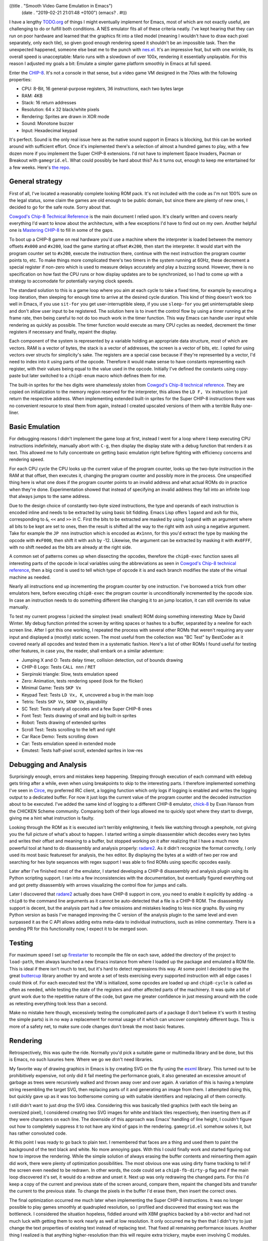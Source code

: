 ((title . "Smooth Video Game Emulation in Emacs")
 (date . "2019-02-21 21:01:48 +0100")
 (emacs? . #t))

I have a lengthy `TODO.org`_ of things I might eventually implement
for Emacs, most of which are not exactly useful, are challenging to do
or fulfill both conditions.  A NES emulator fits all of these criteria
neatly.  I've kept hearing that they can run on poor hardware and
learned that the graphics fit into a tiled model (meaning I wouldn't
have to draw each pixel separately, only each tile), so given good
enough rendering speed it shouldn't be an impossible task.  Then the
unexpected happened, someone else beat me to the punch with `nes.el`_.
It's an impressive feat, but with one wrinkle, its overall speed is
unacceptable: Mario runs with a slowdown of over 100x, rendering it
essentially unplayable.  For this reason I adjusted my goals a bit:
Emulate a simpler game platform smoothly in Emacs at full speed.

Enter the CHIP-8_.  It's not a console in that sense, but a video game
VM designed in the 70ies with the following properties:

- CPU: 8-Bit, 16 general-purpose registers, 36 instructions, each two
  bytes large
- RAM: 4KB
- Stack: 16 return addresses
- Resolution: 64 x 32 black/white pixels
- Rendering: Sprites are drawn in XOR mode
- Sound: Monotone buzzer
- Input: Hexadecimal keypad

It's perfect.  Sound is the only real issue here as the native sound
support in Emacs is blocking, but this can be worked around with
sufficient effort.  Once it's implemented there's a selection of
almost a hundred games to play, with a few dozen more if you implement
the Super CHIP-8 extensions.  I'd not have to implement Space
Invaders, Pacman or Breakout with ``gamegrid.el``.  What could
possibly be hard about this?  As it turns out, enough to keep me
entertained for a few weeks.  Here's `the repo`_.

General strategy
----------------

First of all, I've located a reasonably complete looking ROM pack.
It's not included with the code as I'm not 100% sure on the legal
status, some claim the games are old enough to be public domain, but
since there are plenty of new ones, I decided to go for the safe
route.  Sorry about that.

`Cowgod's Chip-8 Technical Reference`_ is the main document I relied
upon.  It's clearly written and covers nearly everything I'd want to
know about the architecture, with a few exceptions I'd have to find
out on my own.  Another helpful one is `Mastering CHIP-8`_ to fill in
some of the gaps.

To boot up a CHIP-8 game on real hardware you'd use a machine where
the interpreter is loaded between the memory offsets ``#x000`` and
``#x200``, load the game starting at offset ``#x200``, then start the
interpreter.  It would start with the program counter set to
``#x200``, execute the instruction there, continue with the next
instruction the program counter points to, etc.  To make things more
complicated there's two timers in the system running at 60Hz, these
decrement a special register if non-zero which is used to measure
delays accurately and play a buzzing sound.  However, there is no
specification on how fast the CPU runs or how display updates are to
be synchronized, so I had to come up with a strategy to accomodate for
potentially varying clock speeds.

The standard solution to this is a game loop where you aim at each
cycle to take a fixed time, for example by executing a loop iteration,
then sleeping for enough time to arrive at the desired cycle
duration.  This kind of thing doesn't work too well in Emacs, if you
use ``sit-for`` you get user-interruptible sleep, if you use
``sleep-for`` you get uninterruptable sleep and don't allow user input
to be registered.  The solution here is to invert the control flow by
using a timer running at the frame rate, then being careful to not do
too much work in the timer function.  This way Emacs can handle user
input while rendering as quickly as possible.  The timer function
would execute as many CPU cycles as needed, decrement the timer
registers if necessary and finally, repaint the display.

Each component of the system is represented by a variable holding an
appropriate data structure, most of which are vectors.  RAM is a
vector of bytes, the stack is a vector of addresses, the screen is a
vector of bits, etc.  I opted for using vectors over structs for
simplicity's sake.  The registers are a special case because if
they're represented by a vector, I'd need to index into it using parts
of the opcode.  Therefore it would make sense to have constants
representing each register, with their values being equal to the value
used in the opcode.  Initially I've defined the constants using
copy-paste but later switched to a ``chip8-enum`` macro which defines
them for me.

The built-in sprites for the hex digits were shamelessly stolen from
`Cowgod's Chip-8 technical reference`_.  They are copied on
initialization to the memory region reserved for the interpreter, this
allows the ``LD F, Vx`` instruction to just return the respective
address.  When implementing extended built-in sprites for the Super
CHIP-8 instructions there was no convenient resource to steal them
from again, instead I created upscaled versions of them with a
terrible Ruby one-liner.

Basic Emulation
---------------

For debugging reasons I didn't implement the game loop at first,
instead I went for a loop where I keep executing CPU instructions
indefinitely, manually abort with ``C-g``, then display the display
state with a debug function that renders it as text.  This allowed me
to fully concentrate on getting basic emulation right before fighting
with efficiency concerns and rendering speed.

For each CPU cycle the CPU looks up the current value of the program
counter, looks up the two-byte instruction in the RAM at that offset,
then executes it, changing the program counter and possibly more in
the process.  One unspecified thing here is what one does if the
program counter points to an invalid address and what actual ROMs do
in practice when they're done.  Experimentation showed that instead of
specifying an invalid address they fall into an infinite loop that
always jumps to the same address.

Due to the design choice of constantly two-byte sized instructions,
the type and operands of each instruction is encoded inline and needs
to be extracted by using basic bit fiddling.  Emacs Lisp offers
``logand`` and ``ash`` for this, corresponding to ``&``, ``<<`` and
``>>`` in C.  First the bits to be extracted are masked by using
``logand`` with an argument where all bits to be kept are set to ones,
then the result is shifted all the way to the right with ``ash`` using
a negative argument.  Take for example the ``JP nnn`` instruction
which is encoded as ``#x1nnn``, for this you'd extract the type by
masking the opcode with ``#xF000``, then shift it with ``ash`` by -12.
Likewise, the argument can be extracted by masking it with ``#x0FFF``,
with no shift needed as the bits are already at the right side.

A common set of patterns comes up when dissecting the opcodes,
therefore the ``chip8-exec`` function saves all interesting parts of
the opcode in local variables using the abbreviations as seen in
`Cowgod's Chip-8 technical reference`_, then a big ``cond`` is used to
tell which type of opcode it is and each branch modifies the state of
the virtual machine as needed.

Nearly all instructions end up incrementing the program counter by one
instruction.  I've borrowed a trick from other emulators here, before
executing ``chip8-exec`` the program counter is unconditionally
incremented by the opcode size.  In case an instruction needs to do
something different like changing it to an jump location, it can still
override its value manually.

To test my current progress I picked the simplest (read: smallest) ROM
doing something interesting: Maze by David Winter.  My debug function
printed the screen by writing spaces or hashes to a buffer, separated
by a newline for each screen line.  After I got this one working, I
repeated the process with several other ROMs that weren't requiring
any user input and displayed a (mostly) static screen.  The most
useful from the collection was "BC Test" by BestCoder as it covered
nearly all opcodes and tested them in a systematic fashion.  Here's a
list of other ROMs I found useful for testing other features, in case
you, the reader, shall embark on a similar adventure:

- Jumping X and O: Tests delay timer, collision detection, out of
  bounds drawing
- CHIP-8 Logo: Tests ``CALL nnn`` / ``RET``
- Sierpinski triangle: Slow, tests emulation speed
- Zero: Animation, tests rendering speed (look for the flicker)
- Minimal Game: Tests ``SKP Vx``
- Keypad Test: Tests ``LD Vx, K``, uncovered a bug in the main loop
- Tetris: Tests ``SKP Vx``, ``SKNP Vx``, playability
- SC Test: Tests nearly all opcodes and a few Super CHIP-8 ones
- Font Test: Tests drawing of small and big built-in sprites
- Robot: Tests drawing of extended sprites
- Scroll Test: Tests scrolling to the left and right
- Car Race Demo: Tests scrolling down
- Car: Tests emulation speed in extended mode
- Emutest: Tests half-pixel scroll, extended sprites in low-res

Debugging and Analysis
----------------------

Surprisingly enough, errors and mistakes keep happening.  Stepping
through execution of each command with edebug gets tiring after a
while, even when using breakpoints to skip to the interesting parts.
I therefore implemented something I've seen in Circe_, my preferred
IRC client, a logging function which only logs if logging is enabled
and writes the logging output to a dedicated buffer.  For now it just
logs the current value of the program counter and the decoded
instruction about to be executed.  I've added the same kind of logging
to a different CHIP-8 emulator, chick-8_ by Evan Hanson from the
CHICKEN Scheme community.  Comparing both of their logs allowed me to
quickly spot where they start to diverge, giving me a hint what
instruction is faulty.

Looking through the ROM as it is executed isn't terribly enlightening,
it feels like watching through a peephole, not giving you the full
picture of what's about to happen.  I started writing a simple
disassembler which decodes every two bytes and writes their offset and
meaning to a buffer, but stopped working on it after realizing that I
have a much more powerful tool at hand to do disassembly and analysis
properly: radare2_.  As it didn't recognize the format correctly, I
only used its most basic featureset for analysis, the hex editor.  By
displaying the bytes at a width of two per row and searching for hex
byte sequences with regex support I was able to find ROMs using
specific opcodes easily.

Later after I've finished most of the emulator, I started developing a
CHIP-8 disassembly and analysis plugin using its Python scripting
support.  I ran into a few inconsistencies with the documentation, but
eventually figured everything out and got pretty disassembly with
arrows visualizing the control flow for jumps and calls.

.. image:: /img/chip8-r2-graph-thumb.png
   :target: /img/chip8-r2-graph.png

Later I discovered that radare2_ actually does have CHIP-8 support in
core, you need to enable it explicitly by adding ``-a chip8`` to the
command line arguments as it cannot be auto-detected that a file is a
CHIP-8 ROM.  The disassembly support is decent, but the analysis part
had a few omissions and mistakes leading to less nice graphs.  By
using my Python version as basis I've managed improving the C version
of the analysis plugin to the same level and even surpassed it as the
C API allows adding extra meta-data to individual instructions, such
as inline commentary.  There is a pending PR for this functionality
now, I expect it to be merged soon.

Testing
-------

For maximum speed I set up firestarter_ to recompile the file on each
save, added the directory of the project to ``load-path``, then always
launched a new Emacs instance from where I loaded up the package and
emulated a ROM file.  This is ideal if there isn't much to test, but
it's hard to detect regressions this way.  At some point I decided to
give the great buttercup_ library another try and wrote a set of tests
exercising every supported instruction with all edge cases I could
think of.  For each executed test the VM is initialized, some opcodes
are loaded up and ``chip8-cycle`` is called as often as needed, while
testing the state of the registers and other affected parts of the
machinery.  It was quite a bit of grunt work due to the repetitive
nature of the code, but gave me greater confidence in just messing
around with the code as retesting everything took less than a second.

Make no mistake here though, excessively testing the complicated parts
of a package (I don't believe it's worth it testing the simple parts)
is in no way a replacement for normal usage of it which can uncover
completely different bugs.  This is more of a safety net, to make sure
code changes don't break the most basic features.

Rendering
---------

Retrospectively, this was quite the ride.  Normally you'd pick a
suitable game or multimedia library and be done, but this is Emacs, no
such luxuries here.  Where we go we don't need libraries.

My favorite way of drawing graphics in Emacs is by creating SVG on the
fly using the esxml_ library.  This turned out to be prohibitively
expensive, not only did it fail meeting the performance goals, it also
generated an excessive amount of garbage as trees were recursively
walked and thrown away over and over again.  A variation of this is
having a template string resembling the target SVG, then replacing
parts of it and generating an image from them.  I attempted doing
this, but quickly gave up as it was too bothersome coming up with
suitable identifiers and replacing all of them correctly.

I still didn't want to just drop the SVG idea.  Considering this was
basically tiled graphics (with each tile being an oversized pixel), I
considered creating two SVG images for white and black tiles
respectively, then inserting them as if they were characters on each
line.  The downside of this approach was Emacs' handling of line
height, I couldn't figure out how to completely suppress it to not
have any kind of gaps in the rendering.  ``gamegrid.el`` somehow
solves it, but has rather convoluted code.

At this point I was ready to go back to plain text.  I remembered that
faces are a thing and used them to paint the background of the text
black and white.  No more annoying gaps.  With this I could finally
work and started figuring out how to improve the rendering.  While the
simple solution of always erasing the buffer contents and reinserting
them again did work, there were plenty of optimization possibilities.
The most obvious one was using dirty frame tracking to tell if the
screen even needed to be redrawn.  In other words, the code could set
a ``chip8-fb-dirty-p`` flag and if the main loop discovered it's set,
it would do a redraw and unset it.  Next up was only redrawing the
changed parts.  For this I'd keep a copy of the current and previous
state of the screen around, compare them, repaint the changed bits and
transfer the current to the previous state.  To change the pixels in
the buffer I'd erase them, then insert the correct ones.

The final optimization occurred me much later when implementing the
Super CHIP-8 instructions.  It was no longer possible to play games
smoothly at quadrupled resolution, so I profiled and discovered that
erasing text was the bottleneck.  I considered the situation hopeless,
fiddled around with XBM graphics backed by a bit-vector and had not
much luck with getting them to work nearly as well at low resolution.
It only occurred me by then that I didn't try to just change the text
properties of existing text instead of replacing text.  That fixed all
remaining performance issues.  Another thing I realized is that
anything higher-resolution than this will require extra trickery,
maybe even involving C modules.

Garbage Collection Woes
-----------------------

Your code may be fast, your rendering impeccable, but what if every
now and then your bouncing letters animation stutters?
Congratulations, you've run into garbage collection ruining your day.
In a language like C it's much more obvious if you're about to
allocate memory from the heap, in a dynamic language it's much harder
to pin down what's safe and what's not.  Patterns such as creating new
objects on the fly are strictly forbidden, so I tried fairly hard to
avoid them, but didn't completely succeed.  After staring hard at the
code for a while I found that my code transferring the current to the
old screen state was using ``copy-tree`` which kept allocating vectors
all the time.  To avoid this I wrote a ``memcpy``-style function that
copied values from one array to another one.

Another sneaky example was the initialization of the emulator state
which assigned zero-filled vectors to the variables.  I noticed this
one only due to the test runner printing running times of tests.  Most
took a fraction of a millisecond, but every six or so the test took
over 10 milliseconds for no obvious reason.  This turned out to be
garbage collection again.  I rediscovered the ``fillarray`` function
which behaves much like ``memset`` in C, used it in initialization
(with the vectors assigned at declaration time instead) and the pauses
were gone.  No guarantees that this was the last of it, but I haven't
been able to observe other pauses.

Sound
-----

If your Emacs has been compiled with sound support there will be a
``play-sound`` function.  Unfortunately it has a big flaw, as long as
the sound is playing Emacs will block, so using it is a non-starter.
I've initially tried using the visual bell (which inverts parts of the
screen) as a replacement, then discovered that it does the equivalent
of ``sit-for`` and calling it repeatedly in a row will in the worst
case of no pending user input wait as long as the intervals combined.
There was therefore no easy built-in solution to this.  To allow users
to plug in their own solution I defined two customizable functions
defaulting to displaying and clearing a message:
``chip8-beep-start-function`` and ``chip8-beep-stop-function``.

The idea here is that given a suitable, asynchronous function you
could kick off a beep, then later stop it.  Spawning processes is the
one thing you can easily do asynchronously, so if you had a way to
control a subprocess to start and stop playing a sound file, that
would be a good enough solution.  I then remembered that ``mplayer``
has a slave mode and that ``mpv`` improved it in a multitude of ways,
so I looked into the easiest way of remote controlling it.  It turns
out that ``mpv`` did away with slave mode in favor of controlling it
via FIFO or a socket.  To my surprise I actually made it work via
FIFO, the full proof of concept can be found in `the README`_.

User input
----------

The CHIP-8 supports two ways of checking user input: Checking whether
a key is (not) pressed (non-blocking) and waiting for any key to be
pressed (blocking).  Doing this in a game library wouldn't be worth
writing about, but this is Emacs after all, there is only a
distinction between key up and down for mouse events.  After pondering
about this issue for a while I decided to fake it by keeping track of
when keys have been last pressed in a generic key handler function,
then comparing that timestamp against the current time: If it's below
a reasonable timeout, the key is considered pressed, otherwise it
isn't.

Solving the other problem required far more effort.  The emulator was
at this point sort of a state machine as I've tracked whether it was
running with a boolean variable to implement a pause command.  I've
reworked the variable and all code using it to be mindful of the
current state: Playing, paused or waiting for user input.  This way
the command merely changed the current state to waiting for input, set
a global variable to the register to be filled with the pressed key
and set the stage for the generic key handler function to continue
execution.  If that function detected the waiting state and a valid
key has been pressed, it would record it in the respective register
and put the emulator into playing state again.

Actually testing this with a keypad demo ROM unveiled a minor bug in
the interaction between the main loop and the redrawing logic.
Remember that a number of CPU cycles were executed, then a redraw was
triggered if needed?  Well, imagine that in the middle of the CPU
cycles to be executed the state were changed to waiting and the redraw
never happened!  This would produce an inconsistent screen state, so I
changed it to do a repaint immediately.  Furthermore, if the state
changed to waiting, the loop would still execute more cycles than
needed (despite it being a blocking wait), therefore I had to add an
extra check in the main loop's constant amount of cycling whether the
state changed and if yes, skeep the loop iteration alltogether.

Super CHIP-8
------------

At this point I was pretty much done with implementing the full CHIP-8
feature set and started playing games like Tetris, Brix and Alien.

.. image:: /img/chip8-tetris-thumb.png
   :target: /img/chip8-tetris.png

.. image:: /img/chip8-brix-thumb.png
   :target: /img/chip8-brix.png

.. image:: /img/chip8-alien-thumb.png
   :target: /img/chip8-alien.png

Yet I wasn't satisfied for some strange reason.  I probably longed for
more distraction and set out to implement the remaining Super CHIP-8
instructions.  Unlike the main instruction set these weren't nearly as
well documented.  My main resource was a `schip.txt`_ file which
briefly describes the extra instructions.  The most problematic
extension is the extended mode which doubles the screen dimensions,
requiring a clever way to draw a bigger or smaller screen whenever
toggled.  There are two ways of implementing such a thing: Drawing to
one of two separate screen objects and painting the correct one or
alternatively, always drawing to a big screen and rendering in a
downscaled mode if needed.  For simplicity's sake I went with the
first option.

The extra scroll extensions allow game programmers to efficiently
change the viewport (though for some reason they forgot about an
instruction scrolling up).  My challenge here was to change the
screen's contents in-place, for this to be done correctly extra care
was necessary to not accidentally overwrite contents you needed to
move elsewhere.  The trick here is to iterate in reverse order over
the screen lines if necessary.

A few more instructions and optimizations later and I was ready to
play the probably silliest arcade game ever conceived, Joust.  The
sprites in the picture below are supposed to be knights on flying
ostrichs trying to push each other down with their lances, but they
look more like flying rabbits to me.

.. image:: /img/chip8-joust-thumb.png
   :target: /img/chip8-joust.png

Other Musings
-------------

Writing an emulator gives you great insight in how a machine actually
works.  Details like memory mapping you glossed over feels far more
intuitive once you have to implement it yourself.  One of the
downsides is that I didn't play games for my own enjoyment, but to
further improve the emulator and understand the machine.

A few games and demo ROMs revealed bugs in the emulator, such as how
to deal with drawing sprites that go outside the boundaries.
`Cowgod's Chip-8 Technical Reference`_ tells you to do wrap-around,
but Blitz by David Winter seems to think otherwise, when rendered with
wrap-around the player sprite collides immediately into a pixel on the
edge and the "GAME OVER" screen is displayed.  I decided in this case
to forego that recommendation and clip the rendering to the screen
edges.

It's not always easy to make such decisions.  Some quirks seem fairly
reasonable, such as preferrably setting the ``VF`` flag to indicate
an overflow/underflow condition for arithmetic, although it's not
always specified.  Some quirks seem fairly obscure, such as the
interpretation of Super CHIP-8 extensions in low-resolution mode: A
demo insists that instead of drawing a high-resolution 16 x 16 sprite
it should be drawn as 8 x 16 instead.  As this doesn't appear to
affect any game and requires significant support code I decided
against implementing it.  In one case I was conflicted enough between
the different interpretation of bit shifting operators that I
introduced a customizable to toggle between both, with the incorrect,
but popular behavior being the default.

.. _the repo: https://github.com/wasamasa/chip8.el
.. _TODO.org: https://github.com/wasamasa/dotemacs/blob/master/TODO.org
.. _nes.el: https://github.com/gongo/emacs-nes
.. _CHIP-8: https://en.wikipedia.org/wiki/CHIP-8
.. _Cowgod's Chip-8 Technical Reference: http://devernay.free.fr/hacks/chip8/C8TECH10.HTM
.. _Mastering CHIP-8: http://mattmik.com/files/chip8/mastering/chip8.html
.. _Circe: https://github.com/jorgenschaefer/circe/
.. _chick-8: http://git.foldling.org/chick-8.git/
.. _radare2: https://github.com/radare/radare2
.. _firestarter: https://github.com/wasamasa/firestarter
.. _buttercup: https://github.com/jorgenschaefer/emacs-buttercup
.. _esxml: https://github.com/tali713/esxml
.. _the README: https://github.com/wasamasa/chip8.el#sound-emulation
.. _schip.txt: http://devernay.free.fr/hacks/chip8/schip.txt
